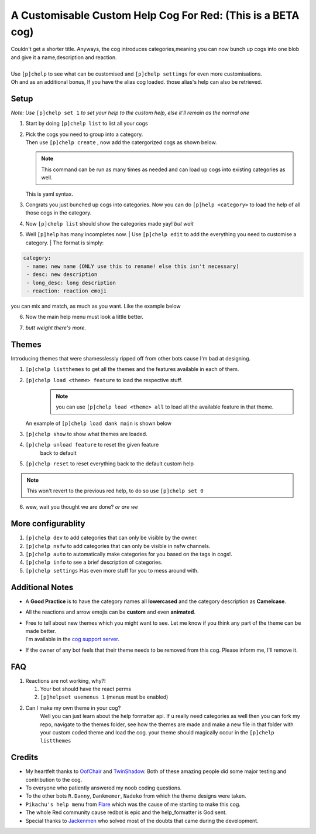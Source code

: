 A Customisable Custom Help Cog For Red: (This is a BETA cog)
============================================================


| Couldn't get a shorter title. Anyways, the cog introduces categories,meaning you can now bunch up cogs into one blob and give it a name,description and reaction.
|
| Use ``[p]chelp`` to see what can be customised and ``[p]chelp settings`` for even more customisations. 
| Oh and as an additional bonus, If you have the alias cog loaded. those alias's help can also be retrieved. 

Setup
-------
*Note: Use* ``[p]chelp set 1`` *to set your help to the custom help, else it'll remain as the normal one* 

1. | Start by doing ``[p]chelp list`` to list all your cogs 
   | |list_categories|

2. | Pick the cogs you need to group into a category.
   | Then use ``[p]chelp create`` , now add the catergorized cogs as shown below.

   .. note::
    This command can be run as many times as needed and can load up cogs into existing categories as well.

   | This is yaml syntax.
   | |create categories|

3. Congrats you just bunched up cogs into categories. Now you can do
   ``[p]help <category>`` to load the help of all those cogs in the category. 
4. Now ``[p]chelp list`` should show the categories made yay! *but wait* 
5. Well ``[p]help`` has many incompletes now.
   | Use ``[p]chelp edit`` to add the everything you need to customise a category. 
   | The format is simply:

.. code:: yaml

    category:
     - name: new name (ONLY use this to rename! else this isn't necessary)
     - desc: new description
     - long_desc: long description
     - reaction: reaction emoji

| you can mix and match, as much as you want. Like the example below
| |editz|

6. | Now the main help menu must look a little better.
   | |Default command|
7.  *butt weight there's more.*

Themes
-------

Introducing themes that were shamesslessly ripped off from other bots cause I'm bad at designing.

1. | ``[p]chelp listthemes`` to get all the themes and the features available in each of them. 
   | |list themes|

2. ``[p]chelp load <theme> feature`` to load the respective stuff.
    .. note::
        you can use ``[p]chelp load <theme> all`` to load all the available feature in that theme.

   | An example of ``[p]chelp load dank main`` is shown below
   | |image5| 

3. | ``[p]chelp show`` to show what themes are loaded.
   | |image6|
     
4. ``[p]chelp unload feature`` to reset the given feature
    back to default

5. ``[p]chelp reset`` to reset everything back to the default custom help
   
.. note:: 
    This won't revert to the previous red help, to do so use ``[p]chelp set 0``

6. wew, wait you thought we are done? *or are we*

More configurablity
--------------------

1. ``[p]chelp dev`` to add categories that can only be visible by the owner.
   
2. ``[p]chelp nsfw`` to add categories that can only be visible in nsfw channels.
   
3. ``[p]chelp auto`` to automatically make categories for you based on the tags in cogs!.
   
4. ``[p]chelp info`` to see a brief description of categories.
   
5. ``[p]chelp settings`` Has even more stuff for you to mess around with.

Additional Notes
-----------------

-  A **Good Practice** is to have the category names all **lowercased** and the category description as **Camelcase**.
-  All the reactions and arrow emojis can be **custom** and even **animated**.
-  | Free to tell about new themes which you might want to see. Let me know if you think any part of the theme can be made better.
   | I'm available in the `cog support server <https://discord.gg/GET4DVk>`__.
-  If the owner of any bot feels that their theme needs to be removed from this cog. Please inform me, I'll remove it.

FAQ
----

1. Reactions are not working, why?!

   1. Your bot should have the react perms
   2. ``[p]helpset usemenus 1`` (menus must be enabled)

2. Can I make my own theme in your cog?
    Well you can just learn about the help formatter api.
    If u really need categories as well then you can fork my repo,
    navigate to the themes folder, see how the themes are made and make a
    new file in that folder with your custom coded theme and load the
    cog. your theme should magically occur in the ``[p]chelp listthemes``

Credits
--------
-  My heartfelt thanks to `OofChair <https://github.com/OofChair>`__ and `TwinShadow <https://github.com/TwinDragon>`__.
   Both of these amazing people did some major testing and contribution to the cog.
-  To everyone who patiently answered my noob coding questions.
-  To the other bots ``R.Danny``, ``Dankmemer``, ``Nadeko`` from which the theme designs were taken.
-  ``Pikachu's help menu`` from `Flare <https://github.com/flaree/>`__
   which was the cause of me starting to make this cog.
-  The whole Red community cause redbot is epic and the help\_formatter
   is God sent.
-  Special thanks to `Jackenmen <https://github.com/jack1142>`__ who
   solved most of the doubts that came during the development.

.. |list_categories| image:: https://i.imgur.com/tsn6Rnx.png=30x5
.. |create categories| image:: https://imgur.com/8XDvrHH.png=30x5
.. |editz| image:: https://imgur.com/m4LtUy4.png
.. |Default command| image:: https://imgur.com/72GXRY8.png
.. |list themes| image:: https://imgur.com/m83FC1N.png
.. |image5| image:: https://imgur.com/Fr1SS37.png
.. |image6| image:: https://imgur.com/tW7sFkX.png